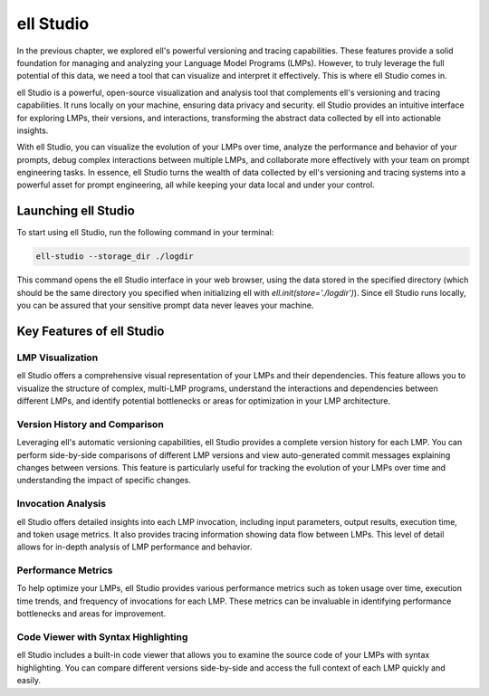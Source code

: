 =================================================
ell Studio
=================================================

In the previous chapter, we explored ell's powerful versioning and tracing capabilities. These features provide a solid foundation for managing and analyzing your Language Model Programs (LMPs). However, to truly leverage the full potential of this data, we need a tool that can visualize and interpret it effectively. This is where ell Studio comes in.



.. image:: ../_static/ell_studio_better.webp
   :alt: ell demonstration
   :class: rounded-image 
   :width: 100%



ell Studio is a powerful, open-source visualization and analysis tool that complements ell's versioning and tracing capabilities. It runs locally on your machine, ensuring data privacy and security. ell Studio provides an intuitive interface for exploring LMPs, their versions, and interactions, transforming the abstract data collected by ell into actionable insights.

With ell Studio, you can visualize the evolution of your LMPs over time, analyze the performance and behavior of your prompts, debug complex interactions between multiple LMPs, and collaborate more effectively with your team on prompt engineering tasks. In essence, ell Studio turns the wealth of data collected by ell's versioning and tracing systems into a powerful asset for prompt engineering, all while keeping your data local and under your control.

Launching ell Studio
--------------------

To start using ell Studio, run the following command in your terminal:

.. code-block:: bash

    ell-studio --storage_dir ./logdir

This command opens the ell Studio interface in your web browser, using the data stored in the specified directory (which should be the same directory you specified when initializing ell with `ell.init(store='./logdir')`). Since ell Studio runs locally, you can be assured that your sensitive prompt data never leaves your machine.

Key Features of ell Studio
--------------------------

LMP Visualization
^^^^^^^^^^^^^^^^^

ell Studio offers a comprehensive visual representation of your LMPs and their dependencies. This feature allows you to visualize the structure of complex, multi-LMP programs, understand the interactions and dependencies between different LMPs, and identify potential bottlenecks or areas for optimization in your LMP architecture.

.. image:: ../_static/compositionality.webp
   :alt: LMP dependency visualization
   :class: rounded-image invertible-image
   :width: 100%

Version History and Comparison
^^^^^^^^^^^^^^^^^^^^^^^^^^^^^^

Leveraging ell's automatic versioning capabilities, ell Studio provides a complete version history for each LMP. You can perform side-by-side comparisons of different LMP versions and view auto-generated commit messages explaining changes between versions. This feature is particularly useful for tracking the evolution of your LMPs over time and understanding the impact of specific changes.

.. image:: ../_static/auto_commit.png
   :alt: Version history and commit messages
   :class: rounded-image invertible-image
   :width: 100%

Invocation Analysis
^^^^^^^^^^^^^^^^^^^

ell Studio offers detailed insights into each LMP invocation, including input parameters, output results, execution time, and token usage metrics. It also provides tracing information showing data flow between LMPs. This level of detail allows for in-depth analysis of LMP performance and behavior.

.. image:: ../_static/invocations.webp
   :alt: Invocation analysis
   :class: rounded-image invertible-image
   :width: 100%

Performance Metrics
^^^^^^^^^^^^^^^^^^^

To help optimize your LMPs, ell Studio provides various performance metrics such as token usage over time, execution time trends, and frequency of invocations for each LMP. These metrics can be invaluable in identifying performance bottlenecks and areas for improvement.

Code Viewer with Syntax Highlighting
^^^^^^^^^^^^^^^^^^^^^^^^^^^^^^^^^^^^

ell Studio includes a built-in code viewer that allows you to examine the source code of your LMPs with syntax highlighting. You can compare different versions side-by-side and access the full context of each LMP quickly and easily.

.. Leveraging ell Studio in Prompt Engineering
.. -------------------------------------------

.. ell Studio transforms prompt engineering from a black box process into a data-driven, visual, and collaborative endeavor. Throughout your prompt engineering workflow, you can use ell Studio for iterative development, debugging, performance optimization, and collaboration.

.. During iterative development, ell Studio helps you track changes over time, identify which modifications led to improvements, and revert to previous versions if needed. The version history and comparison features are particularly useful in this process.

.. For debugging, the invocation analysis allows you to pinpoint exactly what input led to unexpected output. You can trace data flow to identify where problems might be originating and compare problematic invocations with successful ones. The detailed invocation analysis and tracing capabilities of ell Studio make debugging a more straightforward process.

.. When it comes to performance optimization, ell Studio's metrics help you analyze token usage and execution time to find inefficiencies. You can identify frequently used LMPs that might benefit from caching or optimization, and compare different versions to see which changes had the most significant impact on performance.

.. ell Studio also facilitates collaboration on prompt engineering projects. You can share visualizations of complex LMP structures with team members, use version history and commit messages to communicate changes, and provide a central point of reference for discussing and improving LMPs.

.. Advanced Features
.. -----------------

.. Multimodal Visualization
.. ^^^^^^^^^^^^^^^^^^^^^^^^

.. For LMPs that work with images, audio, or other non-text data, ell Studio provides previews of input and output media files and visualization of how multimodal data flows between LMPs. This feature is particularly useful when working with more complex, multimodal LMPs.

.. Custom Metrics and Dashboards
.. ^^^^^^^^^^^^^^^^^^^^^^^^^^^^^

.. ell Studio allows you to define and track custom metrics relevant to your specific use case and create dashboards to monitor the most important aspects of your LMPs. These custom metrics and dashboards can be tailored to your project's specific goals and requirements.

.. Integration with External Tools
.. ^^^^^^^^^^^^^^^^^^^^^^^^^^^^^^^

.. ell Studio can be integrated with other development tools, allowing you to export data for further analysis in other platforms and import external metrics or annotations to enrich your LMP analysis. This integration capability ensures that ell Studio can fit seamlessly into your existing development workflow.

.. Conclusion
.. ----------

.. ell Studio is a powerful tool that brings transparency and insight to the prompt engineering process. By providing deep insights into your LMPs, their versions, and their performance, ell Studio empowers you to create more effective, efficient, and reliable language model programs.

.. As you continue to work with ell, integrating ell Studio into your workflow can significantly enhance your prompt engineering capabilities. Its comprehensive features will help you navigate the complexities of prompt engineering, leading to better outcomes and a deeper understanding of your language model interactions.

